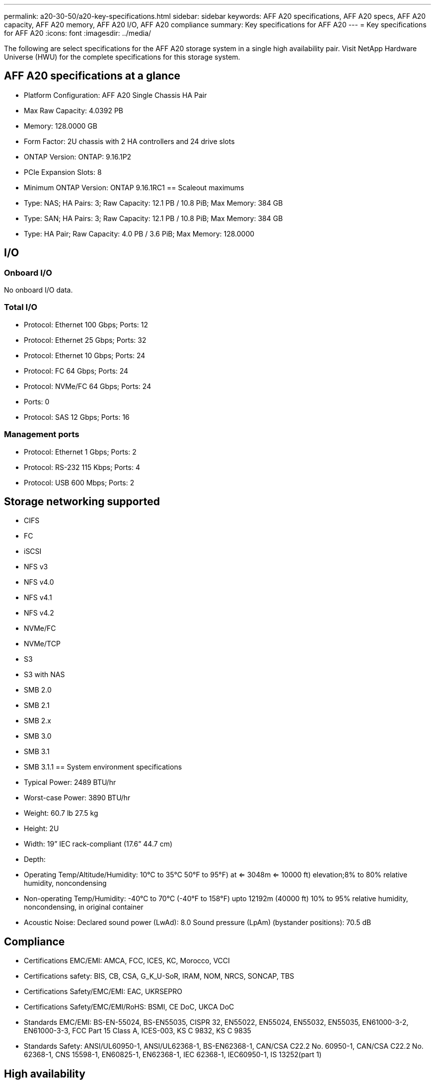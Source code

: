 ---
permalink: a20-30-50/a20-key-specifications.html
sidebar: sidebar
keywords: AFF A20 specifications, AFF A20 specs, AFF A20 capacity, AFF A20 memory, AFF A20 I/O, AFF A20 compliance
summary: Key specifications for AFF A20
---
= Key specifications for AFF A20
:icons: font
:imagesdir: ../media/

[.lead]
The following are select specifications for the AFF A20 storage system in a single high availability pair. Visit NetApp Hardware Universe (HWU) for the complete specifications for this storage system.

== AFF A20 specifications at a glance

* Platform Configuration: AFF A20 Single Chassis HA Pair
* Max Raw Capacity: 4.0392 PB
* Memory: 128.0000 GB
* Form Factor: 2U chassis with 2 HA controllers and 24 drive slots
* ONTAP Version: ONTAP: 9.16.1P2
* PCIe Expansion Slots: 8
* Minimum ONTAP Version: ONTAP 9.16.1RC1
== Scaleout maximums
* Type: NAS; HA Pairs: 3; Raw Capacity: 12.1 PB / 10.8 PiB; Max Memory: 384 GB
* Type: SAN; HA Pairs: 3; Raw Capacity: 12.1 PB / 10.8 PiB; Max Memory: 384 GB
* Type: HA Pair; Raw Capacity: 4.0 PB / 3.6 PiB; Max Memory: 128.0000

== I/O

=== Onboard I/O
No onboard I/O data.

=== Total I/O
* Protocol: Ethernet 100 Gbps; Ports: 12
* Protocol: Ethernet 25 Gbps; Ports: 32
* Protocol: Ethernet 10 Gbps; Ports: 24
* Protocol: FC 64 Gbps; Ports: 24
* Protocol: NVMe/FC  64 Gbps; Ports: 24
* Ports: 0
* Protocol: SAS 12 Gbps; Ports: 16

=== Management ports
* Protocol: Ethernet 1 Gbps; Ports: 2
* Protocol: RS-232 115 Kbps; Ports: 4
* Protocol: USB 600 Mbps; Ports: 2

== Storage networking supported
* CIFS
* FC
* iSCSI
* NFS v3
* NFS v4.0
* NFS v4.1
* NFS v4.2
* NVMe/FC 
* NVMe/TCP
* S3
* S3 with NAS
* SMB 2.0
* SMB 2.1
* SMB 2.x
* SMB 3.0
* SMB 3.1
* SMB 3.1.1
== System environment specifications
* Typical Power: 2489 BTU/hr
* Worst-case Power: 3890 BTU/hr
* Weight: 60.7 lb
27.5 kg
* Height: 2U
* Width: 19” IEC rack-compliant (17.6” 44.7 cm)
* Depth: 
* Operating Temp/Altitude/Humidity: 10°C to 35°C
50°F to 
95°F) at
<= 3048m
<= 10000 ft) elevation;8% to 80%
relative humidity, noncondensing
* Non-operating Temp/Humidity: -40°C to 70°C (-40°F to 158°F) upto 12192m (40000 ft)
10% to 95%  relative humidity, noncondensing, in original container
* Acoustic Noise: Declared sound power (LwAd): 8.0
Sound pressure (LpAm) (bystander positions): 70.5 dB

== Compliance
* Certifications EMC/EMI: AMCA,
FCC,
ICES,
KC,
Morocco,
VCCI
* Certifications safety: BIS,
CB,
CSA,
G_K_U-SoR,
IRAM,
NOM,
NRCS,
SONCAP,
TBS
* Certifications Safety/EMC/EMI: EAC,
UKRSEPRO
* Certifications Safety/EMC/EMI/RoHS: BSMI,
CE DoC,
UKCA DoC
* Standards EMC/EMI: BS-EN-55024,
BS-EN55035,
CISPR 32,
EN55022,
EN55024,
EN55032,
EN55035,
EN61000-3-2,
EN61000-3-3,
FCC Part 15 Class A,
ICES-003,
KS C 9832,
KS C 9835
* Standards Safety: ANSI/UL60950-1,
ANSI/UL62368-1,
BS-EN62368-1,
CAN/CSA C22.2 No. 60950-1,
CAN/CSA C22.2 No. 62368-1,
CNS 15598-1,
EN60825-1,
EN62368-1,
IEC 62368-1,
IEC60950-1,
IS 13252(part 1)

== High availability
* Ethernet based baseboard management controller (BMC) and ONTAP management interface
* Redundant hot-swappable controllers
* Redundant hot-swappable power supplies
* SAS in-band management over SAS connections for external shelves
[//] 2025-10-15 ontap-systems-internal/issues/1357
